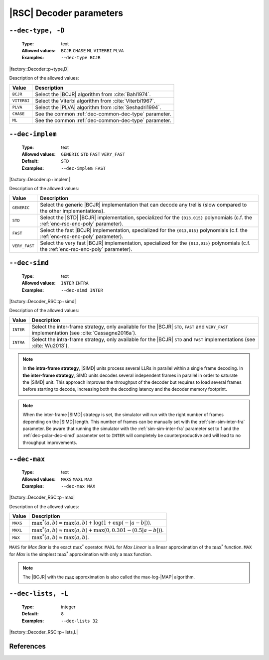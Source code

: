 .. _dec-rsc-decoder-parameters:

|RSC| Decoder parameters
------------------------

.. _dec-rsc-dec-type:

``--dec-type, -D``
""""""""""""""""""

   :Type: text
   :Allowed values: ``BCJR`` ``CHASE`` ``ML`` ``VITERBI`` ``PLVA``
   :Examples: ``--dec-type BCJR``

|factory::Decoder::p+type,D|

Description of the allowed values:

+--------------+------------------------------------------------------------------+
| Value        | Description                                                      |
+==============+==================================================================+
| ``BCJR``     | Select the |BCJR| algorithm from :cite:`Bahl1974`.               |
+--------------+------------------------------------------------------------------+
| ``VITERBI``  | Select the Viterbi algorithm from :cite:`Viterbi1967`.           |
+--------------+------------------------------------------------------------------+
| ``PLVA``     | Select the |PLVA| algorithm from :cite:`Seshadri1994`.           |
+--------------+------------------------------------------------------------------+
| ``CHASE``    | See the common :ref:`dec-common-dec-type` parameter.             |
+--------------+------------------------------------------------------------------+
| ``ML``       | See the common :ref:`dec-common-dec-type` parameter.             |
+--------------+------------------------------------------------------------------+

.. _dec-rsc-dec-implem:

``--dec-implem``
""""""""""""""""

   :Type: text
   :Allowed values: ``GENERIC`` ``STD`` ``FAST`` ``VERY_FAST``
   :Default: ``STD``
   :Examples: ``--dec-implem FAST``

|factory::Decoder::p+implem|

Description of the allowed values:

+---------------+--------------------------------------------------------------+
| Value         | Description                                                  |
+===============+==============================================================+
| ``GENERIC``   | Select the generic |BCJR| implementation that can decode any |
|               | trellis (slow compared to the other implementations).        |
+---------------+--------------------------------------------------------------+
| ``STD``       | Select the |STD| |BCJR| implementation, specialized for the  |
|               | ``{013,015}`` polynomials (c.f. the :ref:`enc-rsc-enc-poly`  |
|               | parameter).                                                  |
+---------------+--------------------------------------------------------------+
| ``FAST``      | Select the fast |BCJR| implementation, specialized for the   |
|               | ``{013,015}`` polynomials (c.f. the :ref:`enc-rsc-enc-poly`  |
|               | parameter).                                                  |
+---------------+--------------------------------------------------------------+
| ``VERY_FAST`` | Select the very fast |BCJR| implementation,                  |
|               | specialized for the ``{013,015}`` polynomials (c.f. the      |
|               | :ref:`enc-rsc-enc-poly` parameter).                          |
+---------------+--------------------------------------------------------------+

.. _dec-rsc-dec-simd:

``--dec-simd``
""""""""""""""

   :Type: text
   :Allowed values: ``INTER`` ``INTRA``
   :Examples: ``--dec-simd INTER``

|factory::Decoder_RSC::p+simd|

Description of the allowed values:

+-----------+------------------------------------------------------------------+
| Value     | Description                                                      |
+===========+==================================================================+
| ``INTER`` | Select the inter-frame strategy, only available for the |BCJR|   |
|           | ``STD``, ``FAST`` and ``VERY_FAST`` implementation (see          |
|           | :cite:`Cassagne2016a`).                                          |
+-----------+------------------------------------------------------------------+
| ``INTRA`` | Select the intra-frame strategy, only available for the |BCJR|   |
|           | ``STD`` and ``FAST`` implementations (see :cite:`Wu2013`).       |
+-----------+------------------------------------------------------------------+

.. note:: In **the intra-frame strategy**, |SIMD| units process several LLRs in
   parallel within a single frame decoding. In **the inter-frame strategy**,
   SIMD units decodes several independent frames in parallel in order to
   saturate the |SIMD| unit. This approach improves the throughput of the
   decoder but requires to load several frames before starting to decode,
   increasing both the decoding latency and the decoder memory footprint.

.. note:: When the inter-frame |SIMD| strategy is set, the simulator will run
   with the right number of frames depending on the |SIMD| length. This number
   of frames can be manually set with the :ref:`sim-sim-inter-fra` parameter. Be
   aware that running the simulator with the :ref:`sim-sim-inter-fra` parameter
   set to 1 and the :ref:`dec-polar-dec-simd` parameter set to ``INTER`` will
   completely be counterproductive and will lead to no throughput improvements.

.. _dec-rsc-dec-max:

``--dec-max``
"""""""""""""

   :Type: text
   :Allowed values: ``MAXS`` ``MAXL`` ``MAX``
   :Examples: ``--dec-max MAX``

|factory::Decoder_RSC::p+max|

Description of the allowed values:

+----------+----------------------+
| Value    | Description          |
+==========+======================+
| ``MAXS`` | |dec-max_descr_maxs| |
+----------+----------------------+
| ``MAXL`` | |dec-max_descr_maxl| |
+----------+----------------------+
| ``MAX``  | |dec-max_descr_max|  |
+----------+----------------------+

.. |dec-max_descr_maxs|  replace:: :math:`\max^*(a,b) = \max(a,b) +
   \log(1 + \exp(-|a - b|))`.
.. |dec-max_descr_maxl|  replace:: :math:`\max^*(a,b) \approx \max(a,b) +
   \max(0, 0.301 - (0.5 |a - b|))`.
.. |dec-max_descr_max|   replace:: :math:`\max^*(a,b) \approx \max(a,b)`.

``MAXS`` for *Max Star* is the exact :math:`\max^*` operator. ``MAXL`` for
*Max Linear* is a linear approximation of the :math:`\max^*` function. ``MAX``
for *Max* is the simplest :math:`\max^*` approximation with only a
:math:`\max` function.

.. note:: The |BCJR| with the :math:`\max` approximation is also called the
   max-log-|MAP| algorithm.

.. _dec-rsc-dec-lists:

``--dec-lists, -L``
"""""""""""""""""""

   :Type: integer
   :Default: ``8``
   :Examples: ``--dec-lists 32``

|factory::Decoder_RSC::p+lists,L|

References
""""""""""

.. bibliography:: references.bib
   :labelprefix: Rsc-
